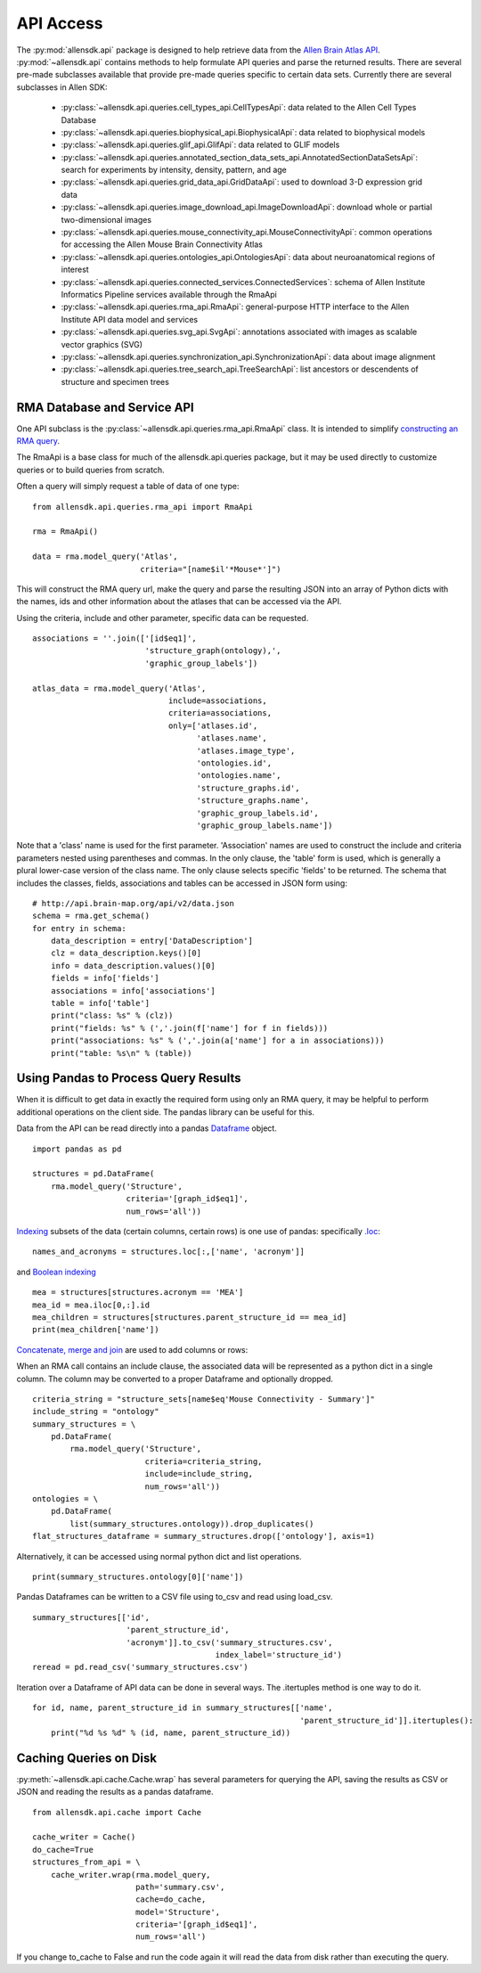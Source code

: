 API Access
==========

The :py:mod:`allensdk.api` package is designed to help retrieve data from the
`Allen Brain Atlas API <http://help.brain-map.org/display/api/Allen+Brain+Atlas+API>`_. :py:mod:`~allensdk.api`
contains methods to help formulate API queries and parse the returned results.  There are several
pre-made subclasses available that provide pre-made queries specific to certain data sets. Currently there 
are several subclasses in Allen SDK:

    * :py:class:`~allensdk.api.queries.cell_types_api.CellTypesApi`: data related to the Allen Cell Types Database  
    * :py:class:`~allensdk.api.queries.biophysical_api.BiophysicalApi`: data related to biophysical models
    * :py:class:`~allensdk.api.queries.glif_api.GlifApi`: data related to GLIF models
    * :py:class:`~allensdk.api.queries.annotated_section_data_sets_api.AnnotatedSectionDataSetsApi`: search for experiments by intensity, density, pattern, and age
    * :py:class:`~allensdk.api.queries.grid_data_api.GridDataApi`: used to download 3-D expression grid data
    * :py:class:`~allensdk.api.queries.image_download_api.ImageDownloadApi`: download whole or partial two-dimensional images
    * :py:class:`~allensdk.api.queries.mouse_connectivity_api.MouseConnectivityApi`: common operations for accessing the Allen Mouse Brain Connectivity Atlas
    * :py:class:`~allensdk.api.queries.ontologies_api.OntologiesApi`: data about neuroanatomical regions of interest
    * :py:class:`~allensdk.api.queries.connected_services.ConnectedServices`: schema of Allen Institute Informatics Pipeline services available through the RmaApi
    * :py:class:`~allensdk.api.queries.rma_api.RmaApi`: general-purpose HTTP interface to the Allen Institute API data model and services
    * :py:class:`~allensdk.api.queries.svg_api.SvgApi`:  annotations associated with images as scalable vector graphics (SVG)
    * :py:class:`~allensdk.api.queries.synchronization_api.SynchronizationApi`: data about image alignment
    * :py:class:`~allensdk.api.queries.tree_search_api.TreeSearchApi`: list ancestors or descendents of structure and specimen trees 

RMA Database and Service API
----------------------------

One API subclass is the :py:class:`~allensdk.api.queries.rma_api.RmaApi` class.
It is intended to simplify
`constructing an RMA query <http://help.brain-map.org/display/api/RESTful+Model+Access+%28RMA%29>`_.

The RmaApi is a base class for much of the allensdk.api.queries
package, but it may be used directly to customize queries or to
build queries from scratch.

Often a query will simply request a table of data of one type:

::

    from allensdk.api.queries.rma_api import RmaApi
    
    rma = RmaApi()
    
    data = rma.model_query('Atlas',
                           criteria="[name$il'*Mouse*']")

This will construct the RMA query url, make the query and parse the resulting JSON
into an array of Python dicts with the names, ids and other information about the atlases
that can be accessed via the API.
                           
Using the criteria, include and other parameter, specific data can be requested.
::
    
    associations = ''.join(['[id$eq1]',
                            'structure_graph(ontology),',
                            'graphic_group_labels'])
    
    atlas_data = rma.model_query('Atlas',
                                 include=associations,
                                 criteria=associations,
                                 only=['atlases.id',
                                       'atlases.name',
                                       'atlases.image_type',
                                       'ontologies.id',
                                       'ontologies.name',
                                       'structure_graphs.id',
                                       'structure_graphs.name',
                                       'graphic_group_labels.id',
                                       'graphic_group_labels.name'])
                
Note that a 'class' name is used for the first parameter.
'Association' names are used to construct the include and criteria
parameters nested using parentheses and commas.
In the only clause, the 'table' form is used,
which is generally a plural lower-case version of the class name.
The only clause selects specific 'fields' to be returned.
The schema that includes the classes, fields, associations and tables
can be accessed in JSON form using:

::

    # http://api.brain-map.org/api/v2/data.json
    schema = rma.get_schema()
    for entry in schema:
        data_description = entry['DataDescription']
        clz = data_description.keys()[0]
        info = data_description.values()[0]
        fields = info['fields']
        associations = info['associations']
        table = info['table']
        print("class: %s" % (clz))
        print("fields: %s" % (','.join(f['name'] for f in fields)))
        print("associations: %s" % (','.join(a['name'] for a in associations)))
        print("table: %s\n" % (table))

Using Pandas to Process Query Results
-------------------------------------

When it is difficult to get data in exactly the required form
using only an RMA query, it may be helpful to perform additional
operations on the client side.  The pandas library can be useful
for this.

Data from the API can be read directly into a pandas 
`Dataframe <http://pandas.pydata.org/pandas-docs/stable/generated/pandas.DataFrame.html>`_ object.

::

    import pandas as pd
    
    structures = pd.DataFrame(
        rma.model_query('Structure',
                        criteria='[graph_id$eq1]',
                        num_rows='all'))

`Indexing <http://pandas.pydata.org/pandas-docs/stable/indexing.html>`_
subsets of the data (certain columns, certain rows) is one use of pandas:
specifically `.loc <http://pandas.pydata.org/pandas-docs/stable/indexing.html#selection-by-label>`_:

::

    names_and_acronyms = structures.loc[:,['name', 'acronym']]

and `Boolean indexing <http://pandas.pydata.org/pandas-docs/stable/indexing.html#boolean-indexing>`_

::

    mea = structures[structures.acronym == 'MEA']
    mea_id = mea.iloc[0,:].id
    mea_children = structures[structures.parent_structure_id == mea_id]
    print(mea_children['name'])


`Concatenate, merge and join <http://pandas.pydata.org/pandas-docs/stable/merging.html>`_
are used to add columns or rows:

When an RMA call contains an include clause, the associated data will be represented
as a python dict in a single column.  The column may be converted
to a proper Dataframe and optionally dropped.

::

    criteria_string = "structure_sets[name$eq'Mouse Connectivity - Summary']"
    include_string = "ontology"
    summary_structures = \
        pd.DataFrame(
            rma.model_query('Structure',
                            criteria=criteria_string,
                            include=include_string,
                            num_rows='all'))
    ontologies = \
        pd.DataFrame(
            list(summary_structures.ontology)).drop_duplicates()
    flat_structures_dataframe = summary_structures.drop(['ontology'], axis=1)

Alternatively, it can be accessed using normal python dict and list operations.

::

    print(summary_structures.ontology[0]['name'])

Pandas Dataframes can be written to a CSV file using to_csv and read using load_csv.

::

    summary_structures[['id',
                        'parent_structure_id',
                        'acronym']].to_csv('summary_structures.csv',
                                           index_label='structure_id')
    reread = pd.read_csv('summary_structures.csv')


Iteration over a Dataframe of API data can be done in several ways.
The .itertuples method is one way to do it.

::

    for id, name, parent_structure_id in summary_structures[['name',
                                                             'parent_structure_id']].itertuples():
        print("%d %s %d" % (id, name, parent_structure_id))	


Caching Queries on Disk
-----------------------

:py:meth:`~allensdk.api.cache.Cache.wrap` has several parameters for querying the API,
saving the results as CSV or JSON and reading the results as a pandas dataframe.

::

    from allensdk.api.cache import Cache
    
    cache_writer = Cache()
    do_cache=True
    structures_from_api = \
        cache_writer.wrap(rma.model_query,
                          path='summary.csv',
                          cache=do_cache,
                          model='Structure',
                          criteria='[graph_id$eq1]',
                          num_rows='all')

If you change to_cache to False and run the code again it will read the data
from disk rather than executing the query.




